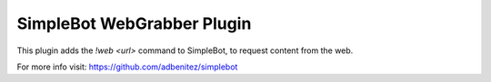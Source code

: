SimpleBot WebGrabber Plugin
---------------------------

This plugin adds the `!web <url>` command to SimpleBot, to request content from the web.

For more info visit: https://github.com/adbenitez/simplebot
